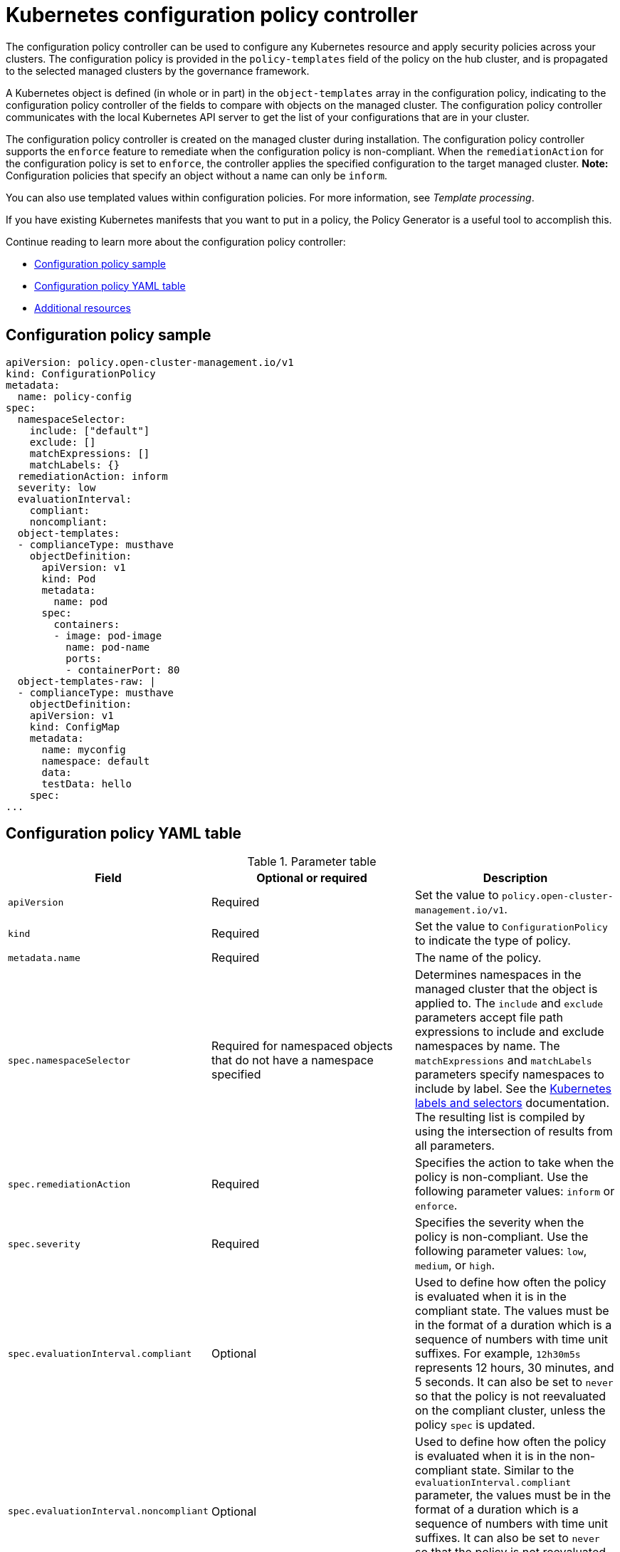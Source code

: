 [#kubernetes-configuration-policy-controller]
= Kubernetes configuration policy controller

The configuration policy controller can be used to configure any Kubernetes resource and apply security policies across your clusters. The configuration policy is provided in the `policy-templates` field of the policy on the hub cluster, and is propagated to the selected managed clusters by the governance framework. 

A Kubernetes object is defined (in whole or in part) in the `object-templates` array in the configuration policy, indicating to the configuration policy controller of the fields to compare with objects on the managed cluster. The configuration policy controller communicates with the local Kubernetes API server to get the list of your configurations that are in your cluster.

The configuration policy controller is created on the managed cluster during installation. The configuration policy controller supports the `enforce` feature to remediate when the configuration policy is non-compliant. When the `remediationAction` for the configuration policy is set to `enforce`, the controller applies the specified configuration to the target managed cluster. *Note:* Configuration policies that specify an object without a name can only be `inform`.

You can also use templated values within configuration policies. For more information, see _Template processing_.

If you have existing Kubernetes manifests that you want to put in a policy, the Policy Generator is a useful tool to accomplish this.

Continue reading to learn more about the configuration policy controller: 

* <<configuration-policy-sample,Configuration policy sample>>
* <<configuration-policy-yaml-table,Configuration policy YAML table>>
* <<config-add-resources,Additional resources>>

[#configuration-policy-sample]
== Configuration policy sample

[source,yaml]
----
apiVersion: policy.open-cluster-management.io/v1
kind: ConfigurationPolicy
metadata:
  name: policy-config
spec:
  namespaceSelector:
    include: ["default"]
    exclude: []
    matchExpressions: []
    matchLabels: {}
  remediationAction: inform
  severity: low
  evaluationInterval:
    compliant:
    noncompliant:
  object-templates:
  - complianceType: musthave
    objectDefinition:
      apiVersion: v1
      kind: Pod
      metadata:
        name: pod
      spec:
        containers:
        - image: pod-image
          name: pod-name
          ports:
          - containerPort: 80
  object-templates-raw: |
  - complianceType: musthave
    objectDefinition:
    apiVersion: v1
    kind: ConfigMap
    metadata:
      name: myconfig
      namespace: default
      data:
      testData: hello
    spec:
...
----

[#configuration-policy-yaml-table]
== Configuration policy YAML table

.Parameter table
|===
| Field | Optional or required | Description

| `apiVersion`
| Required
| Set the value to `policy.open-cluster-management.io/v1`.

| `kind`
| Required
| Set the value to `ConfigurationPolicy` to indicate the type of policy.

| `metadata.name`
| Required
| The name of the policy.

| `spec.namespaceSelector`
| Required for namespaced objects that do not have a namespace specified
| Determines namespaces in the managed cluster that the object is applied to. The `include` and `exclude` parameters accept file path expressions to include and exclude namespaces by name. The `matchExpressions` and `matchLabels` parameters specify namespaces to include by label. See the link:https://kubernetes.io/docs/concepts/overview/working-with-objects/labels/[Kubernetes labels and selectors] documentation. The resulting list is compiled by using the intersection of results from all parameters.

| `spec.remediationAction`
| Required
| Specifies the action to take when the policy is non-compliant. Use the following parameter values: `inform` or `enforce`.

| `spec.severity`
| Required
| Specifies the severity when the policy is non-compliant. Use the following parameter values: `low`, `medium`, or `high`.

| `spec.evaluationInterval.compliant`
| Optional
| Used to define how often the policy is evaluated when it is in the compliant state. The values must be in the format of a duration which is a sequence of numbers with time unit suffixes. For example, `12h30m5s` represents 12 hours, 30 minutes, and 5 seconds. It can also be set to `never` so that the policy is not reevaluated on the compliant cluster, unless the policy `spec` is updated.

| `spec.evaluationInterval.noncompliant`
| Optional
| Used to define how often the policy is evaluated when it is in the non-compliant state. Similar to the `evaluationInterval.compliant` parameter, the values must be in the format of a duration which is a sequence of numbers with time unit suffixes. It can also be set to `never` so that the policy is not reevaluated on the non-compliant cluster, unless the policy `spec` is updated.

| `spec.object-templates`
| Optional
| The array of Kubernetes objects (either fully defined or containing a subset of fields) for the controller to compare with objects on the managed cluster. *Note:* While `spec.object-templates` and `spec.object-templates-raw` are optional, at least one of the two parameter fields must be set.

| `spec.object-templates-raw`
| Optional
| Used to set object templates with a raw YAML string. *Note:* While `spec.object-templates` and `spec.object-templates-raw` are optional, at least one of the two parameter fields must be set. 

|`spec.object-templates-raw.spec`
| Optional
| Used to specify conditions for the object templates. If else statements are supported values. For example, add the following value to avoid duplication in your `object-templates` definition:


`{{- if eq .metadata.name "policy-grc-cp-autocla-j245q-worker-us-east-1c" }}
                  replicas: 2
                  {{- else }}
                  replicas: 1
                  {{- end }}`

| `spec.object-templates[].complianceType`
| Required
| Used to define the desired state of the Kubernetes object on the managed clusters. You must use one of the following verbs as the parameter value:

`mustonlyhave`: Indicates that an object must exist with the exact fields and values as defined in the `objectDefinition`.

`musthave`: Indicates an object must exist with the same fields as specified in the `objectDefinition`. Any existing fields on the object that are not specified in the `object-template` are ignored. In general, array values are appended. The exception for the array to be patched is when the item contains a `name` key with a value that matches an existing item. Use a fully defined `objectDefinition` using the `mustonlyhave` compliance type, if you want to replace the array.

`mustnothave`: Indicates that an object with the same fields as specified in the `objectDefinition` cannot exist.

| `spec.object-templates[].metadataComplianceType`
| Optional
| Overrides `spec.object-templates[].complianceType` when comparing the manifest's metadata section to objects on the cluster ("musthave", "mustonlyhave"). Default is unset to not override `complianceType` for metadata.

| `spec.object-templates[].objectDefinition`
| Required
| A Kubernetes object (either fully defined or containing a subset of fields) for the controller to compare with objects on the managed cluster.

| `spec.pruneObjectBehavior`
| Optional
| Determines whether to clean up resources related to the policy when the policy is removed from a managed cluster.
|=== 

[#config-add-resources]
== Additional resources

See the following topics for more information:

- See the xref:../governance/policy_overview.adoc#policy-overview[Policy overview] for more details on the hub cluster policy.
- See the policy samples that use link:https://nvd.nist.gov/800-53/Rev4/control/CA-1[NIST Special Publication 800-53 (Rev. 4)], and are supported by {product-title-short} from the link:https://github.com/stolostron/policy-collection/tree/main/stable/CM-Configuration-Management[`CM-Configuration-Management` folder].
- Learn about how policies are applied on your hub cluster, see xref:../governance/supported_policies.adoc#supported-policies[Supported policies] for more details. 
- Refer to xref:../governance/policy_controllers.adoc#policy-controllers[Policy controllers] for more details about controllers.
- Customize your policy controller configuration. See xref:../governance/policy_ctrl_adv_config.adoc#policy-controller-advanced-config[Policy controller advanced configuration].
- Learn about cleaning up resources and other topics in the xref:../governance/create_policy.adoc#cleaning-up-resources-from-policies[Cleaning up resources that are created by policies] documentation.
- Refer to xref:../governance/policy_generator.adoc#policy-generator[Policy Generator].
- Learn about how to create and customize policies, see xref:../governance/manage_policy_intro.adoc#manage-security-policies[Manage security policies]. 
- See xref:../governance/template_support_intro.adoc#template-processing[Template processing].

